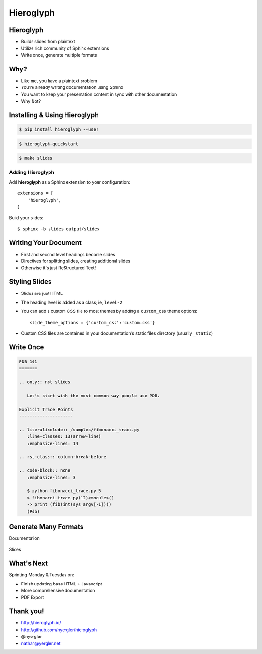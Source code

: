 ==========
Hieroglyph
==========

.. ifslides::

   .. figure:: /_static/hieroglyphs.jpg
      :class: fill

      CC BY-SA http://www.flickr.com/photos/tamburix/2900909093/

   Beautiful slides from plaintext.

Hieroglyph
==========

- Builds slides from plaintext
- Utilize rich community of Sphinx extensions
- Write once, generate multiple formats

Why?
====

- Like me, you have a plaintext problem
- You're already writing documentation using Sphinx
- You want to keep your presentation content in sync with other
  documentation
- Why Not?

Installing & Using Hieroglyph
=============================

.. rst-class:: build

.. container::

   .. code-block:: bash

      $ pip install hieroglyph --user

   .. code-block:: bash

      $ hieroglyph-quickstart

   .. code-block:: bash

      $ make slides

Adding Hieroglyph
-----------------

Add **hieroglyph** as a Sphinx extension to your configuration::

  extensions = [
      'hieroglyph',
  ]

Build your slides::

  $ sphinx -b slides output/slides

Writing Your Document
=====================

- First and second level headings become slides
- Directives for splitting slides, creating additional slides
- Otherwise it's just ReStructured Text!

Styling Slides
==============

- Slides are just HTML
- The heading level is added as a class; ie, ``level-2``
- You can add a custom CSS file to most themes by adding a
  ``custom_css`` theme options::

    slide_theme_options = {'custom_css':'custom.css'}

- Custom CSS files are contained in your documentation's static files
  directory (usually ``_static``)

Write Once
==========

.. code-block:: rst

   PDB 101
   =======

   .. only:: not slides

      Let's start with the most common way people use PDB.

   Explicit Trace Points
   ---------------------

   .. literalinclude:: /samples/fibonacci_trace.py
      :line-classes: 13(arrow-line)
      :emphasize-lines: 14

   .. rst-class:: column-break-before

   .. code-block:: none
      :emphasize-lines: 3

      $ python fibonacci_trace.py 5
      > fibonacci_trace.py(12)<module>()
      -> print (fib(int(sys.argv[-1])))
      (Pdb)

Generate Many Formats
=====================

Documentation

.. figure:: /_static/pdb-html.png

.. nextslide::

Slides

.. figure:: /_static/pdb-slides.png

What's Next
===========

Sprinting Monday & Tuesday on:

* Finish updating base HTML + Javascript
* More comprehensive documentation
* PDF Export

Thank you!
==========

* http://hieroglyph.io/
* http://github.com/nyergler/hieroglyph
* @nyergler
* nathan@yergler.net
